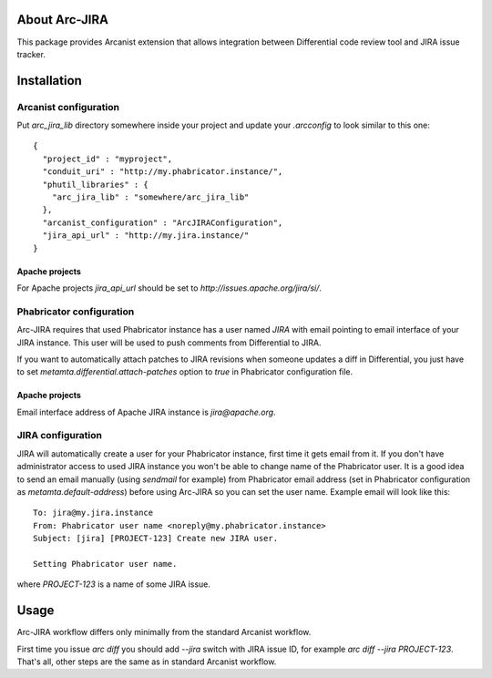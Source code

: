 ================
 About Arc-JIRA
================

This package provides Arcanist extension that allows integration between
Differential code review tool and JIRA issue tracker.

==============
 Installation
==============

Arcanist configuration
======================

Put `arc_jira_lib` directory somewhere inside your project and update your
`.arcconfig` to look similar to this one::

  {
    "project_id" : "myproject",
    "conduit_uri" : "http://my.phabricator.instance/",
    "phutil_libraries" : {
      "arc_jira_lib" : "somewhere/arc_jira_lib"
    },
    "arcanist_configuration" : "ArcJIRAConfiguration",
    "jira_api_url" : "http://my.jira.instance/"
  }

Apache projects
---------------

For Apache projects `jira_api_url` should be set to
`http://issues.apache.org/jira/si/`.

Phabricator configuration
=========================

Arc-JIRA requires that used Phabricator instance has a user named `JIRA` with
email pointing to email interface of your JIRA instance.  This user will be used
to push comments from Differential to JIRA.

If you want to automatically attach patches to JIRA revisions when someone
updates a diff in Differential, you just have to set
`metamta.differential.attach-patches` option to `true` in Phabricator
configuration file.

Apache projects
---------------

Email interface address of Apache JIRA instance is `jira@apache.org`.

JIRA configuration
==================

JIRA will automatically create a user for your Phabricator instance, first time
it gets email from it.  If you don't have administrator access to used JIRA
instance you won't be able to change name of the Phabricator user.  It is a good
idea to send an email manually (using `sendmail` for example) from Phabricator
email address (set in Phabricator configuration as `metamta.default-address`)
before using Arc-JIRA so you can set the user name.  Example email will look
like this::

  To: jira@my.jira.instance
  From: Phabricator user name <noreply@my.phabricator.instance>
  Subject: [jira] [PROJECT-123] Create new JIRA user.

  Setting Phabricator user name.

where `PROJECT-123` is a name of some JIRA issue.

=======
 Usage
=======

Arc-JIRA workflow differs only minimally from the standard Arcanist workflow.

First time you issue `arc diff` you should add `--jira` switch with JIRA issue
ID, for example `arc diff --jira PROJECT-123`.  That's all, other steps are the
same as in standard Arcanist workflow.
